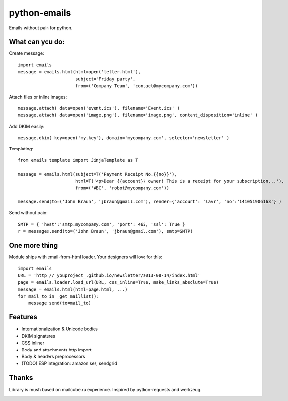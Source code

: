 python-emails
=============

Emails without pain for python.


What can you do:
----------------

Create message:

::

    import emails
    message = emails.html(html=open('letter.html'),
                          subject='Friday party',
                          from=('Company Team', 'contact@mycompany.com'))


Attach files or inline images:

::

    message.attach( data=open('event.ics'), filename='Event.ics' )
    message.attach( data=open('image.png'), filename='image.png', content_disposition='inline' )

Add DKIM easily:

::

    message.dkim( key=open('my.key'), domain='mycompany.com', selector='newsletter' )



Templating:

::

    from emails.template import JinjaTemplate as T

    message = emails.html(subject=T('Payment Receipt No.{{no}}'),
                          html=T('<p>Dear {{account}} owner! This is a receipt for your subscription...'),
                          from=('ABC', 'robot@mycompany.com'))

    message.send(to=('John Braun', 'jbraun@gmail.com'), render={'account': 'lavr', 'no':'141051906163'} )

Send without pain:

::

    SMTP = { 'host':'smtp.mycompany.com', 'port': 465, 'ssl': True }
    r = messages.send(to=('John Braun', 'jbraun@gmail.com'), smtp=SMTP)




One more thing
--------------

Module ships with email-from-html loader. Your designers will love for this:

::

    import emails
    URL = 'http://_youproject_.github.io/newsletter/2013-08-14/index.html'
    page = emails.loader.load_url(URL, css_inline=True, make_links_absolute=True)
    message = emails.html(html=page.html, ...)
    for mail_to in _get_maillist():
        message.send(to=mail_to)


Features
--------

-  Internationalization & Unicode bodies
-  DKIM signatures
-  CSS inliner
-  Body and attachments http import
-  Body & headers preprocessors
-  (TODO) ESP integration: amazon ses, sendgrid


Thanks
------

Library is mush based on mailcube.ru experience.
Inspired by python-requests and werkzeug.


.. image:: https://travis-ci.org/lavr/python-emails.png?branch=master   :target: https://travis-ci.org/lavr/python-emails
